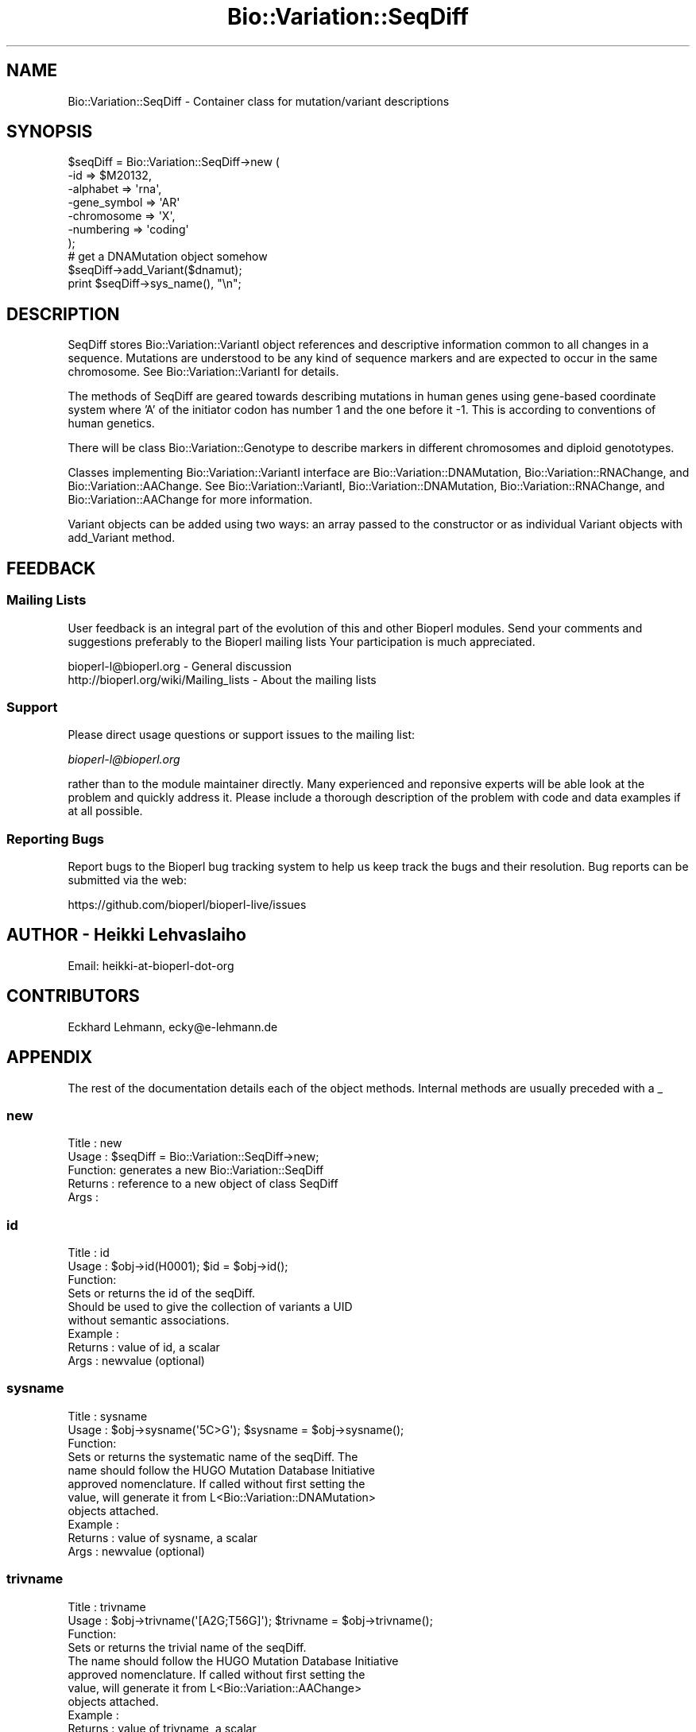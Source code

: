 .\" Automatically generated by Pod::Man 2.22 (Pod::Simple 3.13)
.\"
.\" Standard preamble:
.\" ========================================================================
.de Sp \" Vertical space (when we can't use .PP)
.if t .sp .5v
.if n .sp
..
.de Vb \" Begin verbatim text
.ft CW
.nf
.ne \\$1
..
.de Ve \" End verbatim text
.ft R
.fi
..
.\" Set up some character translations and predefined strings.  \*(-- will
.\" give an unbreakable dash, \*(PI will give pi, \*(L" will give a left
.\" double quote, and \*(R" will give a right double quote.  \*(C+ will
.\" give a nicer C++.  Capital omega is used to do unbreakable dashes and
.\" therefore won't be available.  \*(C` and \*(C' expand to `' in nroff,
.\" nothing in troff, for use with C<>.
.tr \(*W-
.ds C+ C\v'-.1v'\h'-1p'\s-2+\h'-1p'+\s0\v'.1v'\h'-1p'
.ie n \{\
.    ds -- \(*W-
.    ds PI pi
.    if (\n(.H=4u)&(1m=24u) .ds -- \(*W\h'-12u'\(*W\h'-12u'-\" diablo 10 pitch
.    if (\n(.H=4u)&(1m=20u) .ds -- \(*W\h'-12u'\(*W\h'-8u'-\"  diablo 12 pitch
.    ds L" ""
.    ds R" ""
.    ds C` ""
.    ds C' ""
'br\}
.el\{\
.    ds -- \|\(em\|
.    ds PI \(*p
.    ds L" ``
.    ds R" ''
'br\}
.\"
.\" Escape single quotes in literal strings from groff's Unicode transform.
.ie \n(.g .ds Aq \(aq
.el       .ds Aq '
.\"
.\" If the F register is turned on, we'll generate index entries on stderr for
.\" titles (.TH), headers (.SH), subsections (.SS), items (.Ip), and index
.\" entries marked with X<> in POD.  Of course, you'll have to process the
.\" output yourself in some meaningful fashion.
.ie \nF \{\
.    de IX
.    tm Index:\\$1\t\\n%\t"\\$2"
..
.    nr % 0
.    rr F
.\}
.el \{\
.    de IX
..
.\}
.\"
.\" Accent mark definitions (@(#)ms.acc 1.5 88/02/08 SMI; from UCB 4.2).
.\" Fear.  Run.  Save yourself.  No user-serviceable parts.
.    \" fudge factors for nroff and troff
.if n \{\
.    ds #H 0
.    ds #V .8m
.    ds #F .3m
.    ds #[ \f1
.    ds #] \fP
.\}
.if t \{\
.    ds #H ((1u-(\\\\n(.fu%2u))*.13m)
.    ds #V .6m
.    ds #F 0
.    ds #[ \&
.    ds #] \&
.\}
.    \" simple accents for nroff and troff
.if n \{\
.    ds ' \&
.    ds ` \&
.    ds ^ \&
.    ds , \&
.    ds ~ ~
.    ds /
.\}
.if t \{\
.    ds ' \\k:\h'-(\\n(.wu*8/10-\*(#H)'\'\h"|\\n:u"
.    ds ` \\k:\h'-(\\n(.wu*8/10-\*(#H)'\`\h'|\\n:u'
.    ds ^ \\k:\h'-(\\n(.wu*10/11-\*(#H)'^\h'|\\n:u'
.    ds , \\k:\h'-(\\n(.wu*8/10)',\h'|\\n:u'
.    ds ~ \\k:\h'-(\\n(.wu-\*(#H-.1m)'~\h'|\\n:u'
.    ds / \\k:\h'-(\\n(.wu*8/10-\*(#H)'\z\(sl\h'|\\n:u'
.\}
.    \" troff and (daisy-wheel) nroff accents
.ds : \\k:\h'-(\\n(.wu*8/10-\*(#H+.1m+\*(#F)'\v'-\*(#V'\z.\h'.2m+\*(#F'.\h'|\\n:u'\v'\*(#V'
.ds 8 \h'\*(#H'\(*b\h'-\*(#H'
.ds o \\k:\h'-(\\n(.wu+\w'\(de'u-\*(#H)/2u'\v'-.3n'\*(#[\z\(de\v'.3n'\h'|\\n:u'\*(#]
.ds d- \h'\*(#H'\(pd\h'-\w'~'u'\v'-.25m'\f2\(hy\fP\v'.25m'\h'-\*(#H'
.ds D- D\\k:\h'-\w'D'u'\v'-.11m'\z\(hy\v'.11m'\h'|\\n:u'
.ds th \*(#[\v'.3m'\s+1I\s-1\v'-.3m'\h'-(\w'I'u*2/3)'\s-1o\s+1\*(#]
.ds Th \*(#[\s+2I\s-2\h'-\w'I'u*3/5'\v'-.3m'o\v'.3m'\*(#]
.ds ae a\h'-(\w'a'u*4/10)'e
.ds Ae A\h'-(\w'A'u*4/10)'E
.    \" corrections for vroff
.if v .ds ~ \\k:\h'-(\\n(.wu*9/10-\*(#H)'\s-2\u~\d\s+2\h'|\\n:u'
.if v .ds ^ \\k:\h'-(\\n(.wu*10/11-\*(#H)'\v'-.4m'^\v'.4m'\h'|\\n:u'
.    \" for low resolution devices (crt and lpr)
.if \n(.H>23 .if \n(.V>19 \
\{\
.    ds : e
.    ds 8 ss
.    ds o a
.    ds d- d\h'-1'\(ga
.    ds D- D\h'-1'\(hy
.    ds th \o'bp'
.    ds Th \o'LP'
.    ds ae ae
.    ds Ae AE
.\}
.rm #[ #] #H #V #F C
.\" ========================================================================
.\"
.IX Title "Bio::Variation::SeqDiff 3"
.TH Bio::Variation::SeqDiff 3 "2015-11-02" "perl v5.10.1" "User Contributed Perl Documentation"
.\" For nroff, turn off justification.  Always turn off hyphenation; it makes
.\" way too many mistakes in technical documents.
.if n .ad l
.nh
.SH "NAME"
Bio::Variation::SeqDiff \- Container class for mutation/variant descriptions
.SH "SYNOPSIS"
.IX Header "SYNOPSIS"
.Vb 10
\&  $seqDiff = Bio::Variation::SeqDiff\->new (
\&                                           \-id => $M20132,
\&                                           \-alphabet => \*(Aqrna\*(Aq,
\&                                           \-gene_symbol => \*(AqAR\*(Aq
\&                                           \-chromosome => \*(AqX\*(Aq,
\&                                           \-numbering => \*(Aqcoding\*(Aq
\&                                           );
\&  # get a DNAMutation object somehow
\&  $seqDiff\->add_Variant($dnamut);
\&  print  $seqDiff\->sys_name(), "\en";
.Ve
.SH "DESCRIPTION"
.IX Header "DESCRIPTION"
SeqDiff stores Bio::Variation::VariantI object references and
descriptive information common to all changes in a sequence. Mutations
are understood to be any kind of sequence markers and are expected to
occur in the same chromosome. See Bio::Variation::VariantI for details.
.PP
The methods of SeqDiff are geared towards describing mutations in
human genes using gene-based coordinate system where 'A' of the
initiator codon has number 1 and the one before it \-1. This is
according to conventions of human genetics.
.PP
There will be class Bio::Variation::Genotype to describe markers in
different chromosomes and diploid genototypes.
.PP
Classes implementing Bio::Variation::VariantI interface are 
Bio::Variation::DNAMutation, Bio::Variation::RNAChange, and
Bio::Variation::AAChange. See Bio::Variation::VariantI,
Bio::Variation::DNAMutation, Bio::Variation::RNAChange, and
Bio::Variation::AAChange for more information.
.PP
Variant objects can be added using two ways: an array passed to the
constructor or as individual Variant objects with add_Variant
method.
.SH "FEEDBACK"
.IX Header "FEEDBACK"
.SS "Mailing Lists"
.IX Subsection "Mailing Lists"
User feedback is an integral part of the evolution of this and other
Bioperl modules. Send your comments and suggestions preferably to the 
Bioperl mailing lists  Your participation is much appreciated.
.PP
.Vb 2
\&  bioperl\-l@bioperl.org                  \- General discussion
\&  http://bioperl.org/wiki/Mailing_lists  \- About the mailing lists
.Ve
.SS "Support"
.IX Subsection "Support"
Please direct usage questions or support issues to the mailing list:
.PP
\&\fIbioperl\-l@bioperl.org\fR
.PP
rather than to the module maintainer directly. Many experienced and 
reponsive experts will be able look at the problem and quickly 
address it. Please include a thorough description of the problem 
with code and data examples if at all possible.
.SS "Reporting Bugs"
.IX Subsection "Reporting Bugs"
Report bugs to the Bioperl bug tracking system to help us keep track
the bugs and their resolution.  Bug reports can be submitted via the
web:
.PP
.Vb 1
\&  https://github.com/bioperl/bioperl\-live/issues
.Ve
.SH "AUTHOR \- Heikki Lehvaslaiho"
.IX Header "AUTHOR - Heikki Lehvaslaiho"
Email:  heikki-at-bioperl-dot-org
.SH "CONTRIBUTORS"
.IX Header "CONTRIBUTORS"
Eckhard Lehmann, ecky@e\-lehmann.de
.SH "APPENDIX"
.IX Header "APPENDIX"
The rest of the documentation details each of the object
methods. Internal methods are usually preceded with a _
.SS "new"
.IX Subsection "new"
.Vb 5
\&  Title   : new
\&  Usage   : $seqDiff = Bio::Variation::SeqDiff\->new;
\&  Function: generates a new Bio::Variation::SeqDiff
\&  Returns : reference to a new object of class SeqDiff
\&  Args    :
.Ve
.SS "id"
.IX Subsection "id"
.Vb 3
\& Title   : id
\& Usage   : $obj\->id(H0001); $id = $obj\->id();
\& Function: 
\&
\&           Sets or returns the id of the seqDiff.
\&           Should be used to give the collection of variants a UID
\&           without semantic associations.
\&
\& Example : 
\& Returns : value of id, a scalar
\& Args    : newvalue (optional)
.Ve
.SS "sysname"
.IX Subsection "sysname"
.Vb 3
\& Title   : sysname
\& Usage   : $obj\->sysname(\*(Aq5C>G\*(Aq); $sysname = $obj\->sysname();
\& Function: 
\&
\&           Sets or returns the systematic name of the seqDiff.  The
\&           name should follow the HUGO Mutation Database Initiative
\&           approved nomenclature. If called without first setting the
\&           value, will generate it from L<Bio::Variation::DNAMutation>
\&           objects attached.
\&
\& Example : 
\& Returns : value of sysname, a scalar
\& Args    : newvalue (optional)
.Ve
.SS "trivname"
.IX Subsection "trivname"
.Vb 3
\& Title   : trivname
\& Usage   : $obj\->trivname(\*(Aq[A2G;T56G]\*(Aq); $trivname = $obj\->trivname();
\& Function: 
\&
\&           Sets or returns the trivial name of the seqDiff.
\&           The name should follow the HUGO Mutation Database Initiative
\&           approved nomenclature. If called without first setting the
\&           value, will generate it from L<Bio::Variation::AAChange>
\&           objects attached.
\&
\& Example : 
\& Returns : value of trivname, a scalar
\& Args    : newvalue (optional)
.Ve
.SS "chromosome"
.IX Subsection "chromosome"
.Vb 3
\& Title   : chromosome
\& Usage   : $obj\->chromosome(\*(AqX\*(Aq); $chromosome = $obj\->chromosome();
\& Function: 
\&
\&           Sets or returns the chromosome ("linkage group") of the seqDiff.
\&
\& Example : 
\& Returns : value of chromosome, a scalar
\& Args    : newvalue (optional)
.Ve
.SS "gene_symbol"
.IX Subsection "gene_symbol"
.Vb 3
\& Title   : gene_symbol
\& Usage   : $obj\->gene_symbol(\*(AqFOS\*(Aq); $gene_symbol = $obj\->gene_symbol;
\& Function: 
\&
\&           Sets or returns the gene symbol for the studied CDS.
\&
\& Example : 
\& Returns : value of gene_symbol, a scalar
\& Args    : newvalue (optional)
.Ve
.SS "description"
.IX Subsection "description"
.Vb 3
\& Title   : description
\& Usage   : $obj\->description(\*(Aqshort description\*(Aq); $descr = $obj\->description();
\& Function: 
\&
\&           Sets or returns the short description of the seqDiff.
\&
\& Example : 
\& Returns : value of description, a scalar
\& Args    : newvalue (optional)
.Ve
.SS "alphabet"
.IX Subsection "alphabet"
.Vb 4
\& Title   : alphabet
\& Usage   : if( $obj\->alphabet eq \*(Aqdna\*(Aq ) { /Do Something/ }
\& Function: Returns the type of primary reference sequence being one of 
\&           \*(Aqdna\*(Aq, \*(Aqrna\*(Aq or \*(Aqprotein\*(Aq. This is case sensitive.
\&
\& Returns : a string either \*(Aqdna\*(Aq,\*(Aqrna\*(Aq,\*(Aqprotein\*(Aq. 
\& Args    : none
.Ve
.SS "numbering"
.IX Subsection "numbering"
.Vb 3
\& Title   : numbering
\& Usage   : $obj\->numbering(\*(Aqcoding\*(Aq); $numbering = $obj\->numbering();
\& Function: 
\&
\&           Sets or returns the string giving the numbering schema used
\&           to describe the variants.
\&
\& Example : 
\& Returns : value of numbering, a scalar
\& Args    : newvalue (optional)
.Ve
.SS "offset"
.IX Subsection "offset"
.Vb 3
\& Title   : offset
\& Usage   : $obj\->offset(124); $offset = $obj\->offset();
\& Function: 
\&
\&           Sets or returns the offset from the beginning of the DNA sequence 
\&           to the coordinate start used to describe variants. Typically
\&           the beginning of the coding region of the gene. 
\&           The cds_start should be 1 + offset.
\&
\& Example : 
\& Returns : value of offset, a scalar
\& Args    : newvalue (optional)
.Ve
.SS "cds_start"
.IX Subsection "cds_start"
.Vb 3
\& Title   : cds_start
\& Usage   : $obj\->cds_start(123); $cds_start = $obj\->cds_start();
\& Function: 
\&
\&           Sets or returns the cds_start from the beginning of the DNA
\&           sequence to the coordinate start used to describe
\&           variants. Typically the beginning of the coding region of
\&           the gene. Needs to be and is implemented as 1 + offset.
\&
\& Example : 
\& Returns : value of cds_start, a scalar
\& Args    : newvalue (optional)
.Ve
.SS "cds_end"
.IX Subsection "cds_end"
.Vb 3
\& Title   : cds_end
\& Usage   : $obj\->cds_end(321); $cds_end = $obj\->cds_end();
\& Function: 
\&
\&           Sets or returns the position of the last nucleotitide of the
\&           termination codon. The coordinate system starts from cds_start.
\&
\& Example : 
\& Returns : value of cds_end, a scalar
\& Args    : newvalue (optional)
.Ve
.SS "rna_offset"
.IX Subsection "rna_offset"
.Vb 3
\& Title   : rna_offset
\& Usage   : $obj\->rna_offset(124); $rna_offset = $obj\->rna_offset();
\& Function: 
\&
\&           Sets or returns the rna_offset from the beginning of the RNA sequence 
\&           to the coordinate start used to describe variants. Typically
\&           the beginning of the coding region of the gene. 
\&
\& Example : 
\& Returns : value of rna_offset, a scalar
\& Args    : newvalue (optional)
.Ve
.SS "rna_id"
.IX Subsection "rna_id"
.Vb 3
\& Title   : rna_id
\& Usage   : $obj\->rna_id(\*(Aqtranscript#3\*(Aq); $rna_id = $obj\->rna_id();
\& Function: 
\&
\&            Sets or returns the ID for original RNA sequence of the seqDiff.
\&
\& Example : 
\& Returns : value of rna_id, a scalar
\& Args    : newvalue (optional)
.Ve
.SS "add_Variant"
.IX Subsection "add_Variant"
.Vb 3
\& Title   : add_Variant
\& Usage   : $obj\->add_Variant($variant)
\& Function: 
\&
\&           Pushes one Bio::Variation::Variant into the list of variants.
\&           At the same time, creates a link from the Variant to SeqDiff
\&           using its SeqDiff method.
\&
\& Example : 
\& Returns : 1 when succeeds, 0 for failure.
\& Args    : Variant object
.Ve
.SS "each_Variant"
.IX Subsection "each_Variant"
.Vb 3
\& Title   : each_Variant
\& Usage   : $obj\->each_Variant();
\& Function: 
\&
\&            Returns a list of Variants.
\&
\& Example : 
\& Returns : list of Variants
\& Args    : none
.Ve
.SS "add_Gene"
.IX Subsection "add_Gene"
.Vb 3
\& Title   : add_Gene
\& Usage   : $obj\->add_Gene($gene)
\& Function: 
\&
\&           Pushes one L<Bio::LiveSeq::Gene> into the list of genes.
\&
\& Example : 
\& Returns : 1 when succeeds, 0 for failure.
\& Args    : Bio::LiveSeq::Gene object
.Ve
.PP
See Bio::LiveSeq::Gene for more information.
.SS "each_Gene"
.IX Subsection "each_Gene"
.Vb 3
\& Title   : each_Gene
\& Usage   : $obj\->each_Gene();
\& Function: 
\&
\&            Returns a list of L<Bio::LiveSeq::Gene>s.
\&
\& Example : 
\& Returns : list of Genes
\& Args    : none
.Ve
.SS "dna_ori"
.IX Subsection "dna_ori"
.Vb 3
\& Title   : dna_ori
\& Usage   : $obj\->dna_ori(\*(Aqatgctgctgctgct\*(Aq); $dna_ori = $obj\->dna_ori();
\& Function: 
\&
\&            Sets or returns the original DNA sequence string of the seqDiff.
\&
\& Example : 
\& Returns : value of dna_ori, a scalar
\& Args    : newvalue (optional)
.Ve
.SS "dna_mut"
.IX Subsection "dna_mut"
.Vb 3
\& Title   : dna_mut
\& Usage   : $obj\->dna_mut(\*(Aqatgctggtgctgct\*(Aq); $dna_mut = $obj\->dna_mut();
\& Function: 
\&
\&            Sets or returns the mutated DNA sequence of the seqDiff.
\&            If sequence has not been set generates it from the
\&            original sequence and DNA mutations.
\&
\& Example : 
\& Returns : value of dna_mut, a scalar
\& Args    : newvalue (optional)
.Ve
.SS "rna_ori"
.IX Subsection "rna_ori"
.Vb 3
\& Title   : rna_ori
\& Usage   : $obj\->rna_ori(\*(Aqatgctgctgctgct\*(Aq); $rna_ori = $obj\->rna_ori();
\& Function: 
\&
\&            Sets or returns the original RNA sequence of the seqDiff.
\&
\& Example : 
\& Returns : value of rna_ori, a scalar
\& Args    : newvalue (optional)
.Ve
.SS "rna_mut"
.IX Subsection "rna_mut"
.Vb 3
\& Title   : rna_mut
\& Usage   : $obj\->rna_mut(\*(Aqatgctggtgctgct\*(Aq); $rna_mut = $obj\->rna_mut();
\& Function: 
\&
\&            Sets or returns the mutated RNA sequence of the seqDiff.
\&
\& Example : 
\& Returns : value of rna_mut, a scalar
\& Args    : newvalue (optional)
.Ve
.SS "aa_ori"
.IX Subsection "aa_ori"
.Vb 3
\& Title   : aa_ori
\& Usage   : $obj\->aa_ori(\*(AqMAGVLL*\*(Aq); $aa_ori = $obj\->aa_ori();
\& Function: 
\&
\&            Sets or returns the original protein sequence of the seqDiff.
\&
\& Example : 
\& Returns : value of aa_ori, a scalar
\& Args    : newvalue (optional)
.Ve
.SS "aa_mut"
.IX Subsection "aa_mut"
.Vb 3
\& Title   : aa_mut
\& Usage   : $obj\->aa_mut(\*(AqMA*\*(Aq); $aa_mut = $obj\->aa_mut();
\& Function: 
\&
\&            Sets or returns the mutated protein sequence of the seqDiff.
\&
\& Example : 
\& Returns : value of aa_mut, a scalar
\& Args    : newvalue (optional)
.Ve
.SS "seqobj"
.IX Subsection "seqobj"
.Vb 3
\& Title   : seqobj
\& Usage   : $dnaobj = $obj\->seqobj(\*(Aqdna_mut\*(Aq);
\& Function: 
\&
\&            Returns the any original or mutated sequences as a
\&            Bio::PrimarySeq object.
\&
\& Example : 
\& Returns : Bio::PrimarySeq object for the requested sequence
\& Args    : string, method name for the sequence requested
.Ve
.PP
See Bio::PrimarySeq for more information.
.SS "alignment"
.IX Subsection "alignment"
.Vb 3
\& Title   : alignment
\& Usage   : $obj\->alignment
\& Function: 
\&
\&           Returns a pretty RNA/AA sequence alignment from linked
\&           objects.  Under construction: Only simple coding region
\&           point mutations work.
\&
\& Example : 
\& Returns : 
\& Args    : none
.Ve
